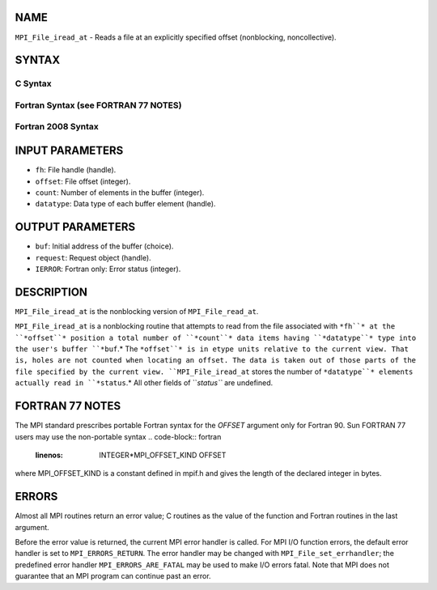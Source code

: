 NAME
----

``MPI_File_iread_at`` - Reads a file at an explicitly specified offset
(nonblocking, noncollective).

SYNTAX
------
.. code-block:: FOOBAR_ERROR
   :linenos:

C Syntax
~~~~~~~~
.. code-block:: c
   :linenos:

   #include <mpi.h>
   int MPI_File_iread_at(MPI_File fh, MPI_Offset offset,
   	void *buf, int count, MPI_Datatype datatype,
   	MPI_Request *request)

Fortran Syntax (see FORTRAN 77 NOTES)
~~~~~~~~~~~~~~~~~~~~~~~~~~~~~~~~~~~~~
.. code-block:: c
   :linenos:

   USE MPI
   ! or the older form: INCLUDE 'mpif.h'
   MPI_FILE_IREAD_AT(FH, OFFSET, BUF, COUNT, DATATYPE, REQUEST, IERROR)
   	<type>	BUF(*)
   	INTEGER	FH, COUNT, DATATYPE, REQUEST, IERROR
   	INTEGER(KIND=MPI_OFFSET_KIND)	OFFSET

Fortran 2008 Syntax
~~~~~~~~~~~~~~~~~~~
.. code-block:: fortran
   :linenos:

   USE mpi_f08
   MPI_File_iread_at(fh, offset, buf, count, datatype, request, ierror)
   	TYPE(MPI_File), INTENT(IN) :: fh
   	INTEGER(KIND=MPI_OFFSET_KIND), INTENT(IN) :: offset
   	TYPE(*), DIMENSION(..), ASYNCHRONOUS :: buf
   	INTEGER, INTENT(IN) :: count
   	TYPE(MPI_Datatype), INTENT(IN) :: datatype
   	TYPE(MPI_Request), INTENT(OUT) :: request
   	INTEGER, OPTIONAL, INTENT(OUT) :: ierror

INPUT PARAMETERS
----------------
* ``fh``: File handle (handle).
* ``offset``: File offset (integer).
* ``count``: Number of elements in the buffer (integer).
* ``datatype``: Data type of each buffer element (handle).

OUTPUT PARAMETERS
-----------------
* ``buf``: Initial address of the buffer (choice).
* ``request``: Request object (handle).
* ``IERROR``: Fortran only: Error status (integer).

DESCRIPTION
-----------

``MPI_File_iread_at`` is the nonblocking version of ``MPI_File_read_at``.

``MPI_File_iread_at`` is a nonblocking routine that attempts to read from
the file associated with ``*fh``* at the ``*offset``* position a total number of
``*count``* data items having ``*datatype``* type into the user's buffer ``*buf``.*
The ``*offset``* is in etype units relative to the current view. That is,
holes are not counted when locating an offset. The data is taken out of
those parts of the file specified by the current view. ``MPI_File_iread_at``
stores the number of ``*datatype``* elements actually read in ``*status``.* All
other fields of ``*status``* are undefined.

FORTRAN 77 NOTES
----------------

The MPI standard prescribes portable Fortran syntax for the *OFFSET*
argument only for Fortran 90. Sun FORTRAN 77 users may use the
non-portable syntax
.. code-block:: fortran
   :linenos:

        INTEGER*MPI_OFFSET_KIND OFFSET

where MPI_OFFSET_KIND is a constant defined in mpif.h and gives the
length of the declared integer in bytes.

ERRORS
------

Almost all MPI routines return an error value; C routines as the value
of the function and Fortran routines in the last argument.

Before the error value is returned, the current MPI error handler is
called. For MPI I/O function errors, the default error handler is set to
``MPI_ERRORS_RETURN``. The error handler may be changed with
``MPI_File_set_errhandler``; the predefined error handler
``MPI_ERRORS_ARE_FATAL`` may be used to make I/O errors fatal. Note that MPI
does not guarantee that an MPI program can continue past an error.
